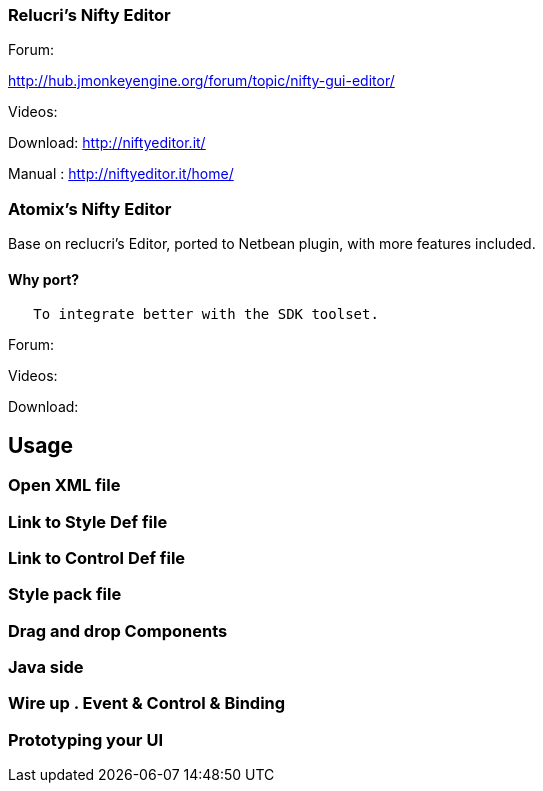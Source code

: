 

=== Relucri's Nifty Editor

Forum:


link:http://hub.jmonkeyengine.org/forum/topic/nifty-gui-editor/[http://hub.jmonkeyengine.org/forum/topic/nifty-gui-editor/]


Videos:


Download:
link:http://niftyeditor.it/[http://niftyeditor.it/]


Manual :
link:http://niftyeditor.it/home/[http://niftyeditor.it/home/]



=== Atomix's Nifty  Editor

Base on reclucri's Editor, ported to Netbean plugin, with more features included.



==== Why port?

....
   To integrate better with the SDK toolset. 
   
....




Forum:


Videos:


Download:






== Usage


=== Open XML file


=== Link to Style Def file


=== Link to Control Def file


=== Style pack file


=== Drag and drop Components


=== Java side


=== Wire up . Event & Control & Binding


=== Prototyping your UI
